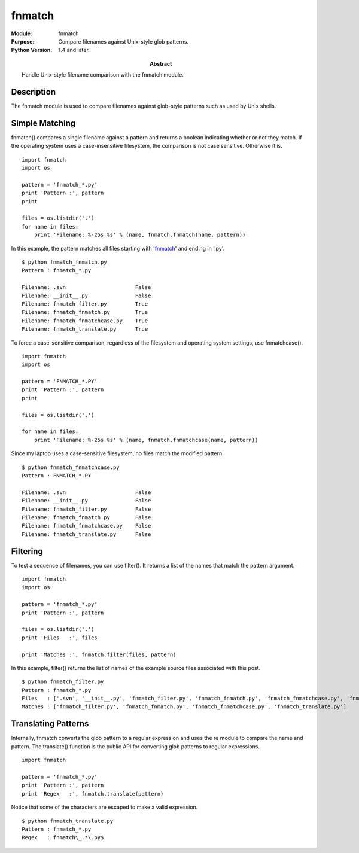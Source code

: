 ==============
fnmatch
==============
.. module:: fnmatch
    :synopsis: Compare filenames against Unix-style glob patterns.

:Module: fnmatch
:Purpose: Compare filenames against Unix-style glob patterns.
:Python Version: 1.4 and later.
:Abstract:

    Handle Unix-style filename comparison with the fnmatch module.


Description
===========

The fnmatch module is used to compare filenames against glob-style patterns
such as used by Unix shells.

Simple Matching
===============

fnmatch() compares a single filename against a pattern and returns a boolean
indicating whether or not they match. If the operating system uses a
case-insensitive filesystem, the comparison is not case sensitive. Otherwise
it is.

::

    import fnmatch
    import os

    pattern = 'fnmatch_*.py'
    print 'Pattern :', pattern
    print

    files = os.listdir('.')
    for name in files:
        print 'Filename: %-25s %s' % (name, fnmatch.fnmatch(name, pattern))


In this example, the pattern matches all files starting with 'fnmatch_' and
ending in '.py'.

::

    $ python fnmatch_fnmatch.py
    Pattern : fnmatch_*.py

    Filename: .svn                      False
    Filename: __init__.py               False
    Filename: fnmatch_filter.py         True
    Filename: fnmatch_fnmatch.py        True
    Filename: fnmatch_fnmatchcase.py    True
    Filename: fnmatch_translate.py      True

To force a case-sensitive comparison, regardless of the filesystem and
operating system settings, use fnmatchcase().

::

    import fnmatch
    import os

    pattern = 'FNMATCH_*.PY'
    print 'Pattern :', pattern
    print

    files = os.listdir('.')

    for name in files:
        print 'Filename: %-25s %s' % (name, fnmatch.fnmatchcase(name, pattern))

Since my laptop uses a case-sensitive filesystem, no files match the modified
pattern.

::

    $ python fnmatch_fnmatchcase.py
    Pattern : FNMATCH_*.PY

    Filename: .svn                      False
    Filename: __init__.py               False
    Filename: fnmatch_filter.py         False
    Filename: fnmatch_fnmatch.py        False
    Filename: fnmatch_fnmatchcase.py    False
    Filename: fnmatch_translate.py      False

Filtering
=========

To test a sequence of filenames, you can use filter(). It returns a list of
the names that match the pattern argument.

::

    import fnmatch
    import os

    pattern = 'fnmatch_*.py'
    print 'Pattern :', pattern

    files = os.listdir('.')
    print 'Files   :', files

    print 'Matches :', fnmatch.filter(files, pattern)

In this example, filter() returns the list of names of the example source
files associated with this post.

::

    $ python fnmatch_filter.py
    Pattern : fnmatch_*.py
    Files   : ['.svn', '__init__.py', 'fnmatch_filter.py', 'fnmatch_fnmatch.py', 'fnmatch_fnmatchcase.py', 'fnmatch_translate.py']
    Matches : ['fnmatch_filter.py', 'fnmatch_fnmatch.py', 'fnmatch_fnmatchcase.py', 'fnmatch_translate.py']

Translating Patterns
====================

Internally, fnmatch converts the glob pattern to a regular expression and uses
the re module to compare the name and pattern. The translate() function is the
public API for converting glob patterns to regular expressions.

::

    import fnmatch

    pattern = 'fnmatch_*.py'
    print 'Pattern :', pattern
    print 'Regex   :', fnmatch.translate(pattern)

Notice that some of the characters are escaped to make a valid expression.

::

    $ python fnmatch_translate.py
    Pattern : fnmatch_*.py
    Regex   : fnmatch\_.*\.py$


